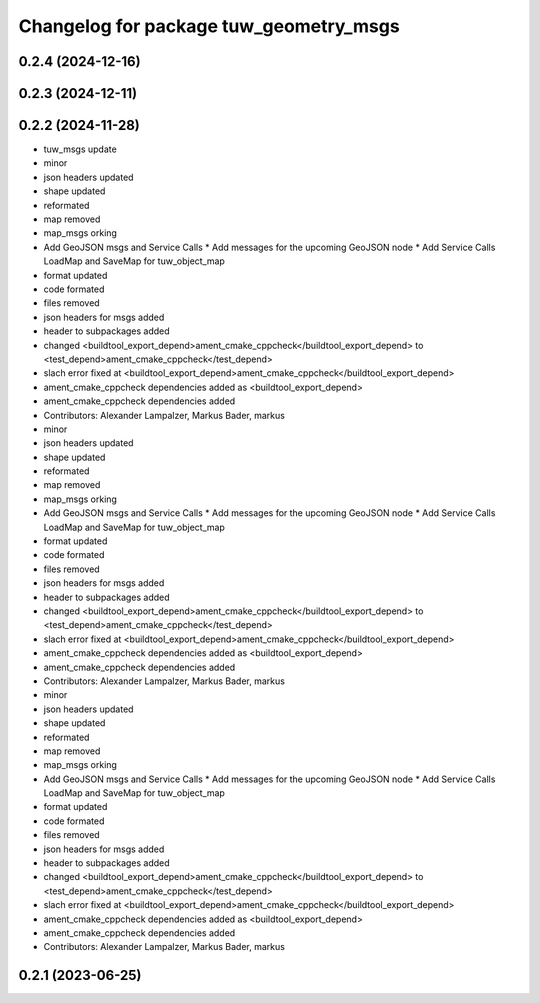 ^^^^^^^^^^^^^^^^^^^^^^^^^^^^^^^^^^^^^^^
Changelog for package tuw_geometry_msgs
^^^^^^^^^^^^^^^^^^^^^^^^^^^^^^^^^^^^^^^

0.2.4 (2024-12-16)
------------------

0.2.3 (2024-12-11)
------------------

0.2.2 (2024-11-28)
------------------
* tuw_msgs update
* minor
* json headers updated
* shape updated
* reformated
* map removed
* map_msgs orking
* Add GeoJSON msgs and Service Calls
  * Add messages for the upcoming GeoJSON node
  * Add Service Calls LoadMap and SaveMap for tuw_object_map
* format updated
* code formated
* files removed
* json headers for msgs added
* header to subpackages added
* changed <buildtool_export_depend>ament_cmake_cppcheck</buildtool_export_depend> to <test_depend>ament_cmake_cppcheck</test_depend>
* slach error fixed at <buildtool_export_depend>ament_cmake_cppcheck</buildtool_export_depend>
* ament_cmake_cppcheck dependencies added as <buildtool_export_depend>
* ament_cmake_cppcheck dependencies added
* Contributors: Alexander Lampalzer, Markus Bader, markus

* minor
* json headers updated
* shape updated
* reformated
* map removed
* map_msgs orking
* Add GeoJSON msgs and Service Calls
  * Add messages for the upcoming GeoJSON node
  * Add Service Calls LoadMap and SaveMap for tuw_object_map
* format updated
* code formated
* files removed
* json headers for msgs added
* header to subpackages added
* changed <buildtool_export_depend>ament_cmake_cppcheck</buildtool_export_depend> to <test_depend>ament_cmake_cppcheck</test_depend>
* slach error fixed at <buildtool_export_depend>ament_cmake_cppcheck</buildtool_export_depend>
* ament_cmake_cppcheck dependencies added as <buildtool_export_depend>
* ament_cmake_cppcheck dependencies added
* Contributors: Alexander Lampalzer, Markus Bader, markus

* minor
* json headers updated
* shape updated
* reformated
* map removed
* map_msgs orking
* Add GeoJSON msgs and Service Calls
  * Add messages for the upcoming GeoJSON node
  * Add Service Calls LoadMap and SaveMap for tuw_object_map
* format updated
* code formated
* files removed
* json headers for msgs added
* header to subpackages added
* changed <buildtool_export_depend>ament_cmake_cppcheck</buildtool_export_depend> to <test_depend>ament_cmake_cppcheck</test_depend>
* slach error fixed at <buildtool_export_depend>ament_cmake_cppcheck</buildtool_export_depend>
* ament_cmake_cppcheck dependencies added as <buildtool_export_depend>
* ament_cmake_cppcheck dependencies added
* Contributors: Alexander Lampalzer, Markus Bader, markus

0.2.1 (2023-06-25)
------------------
